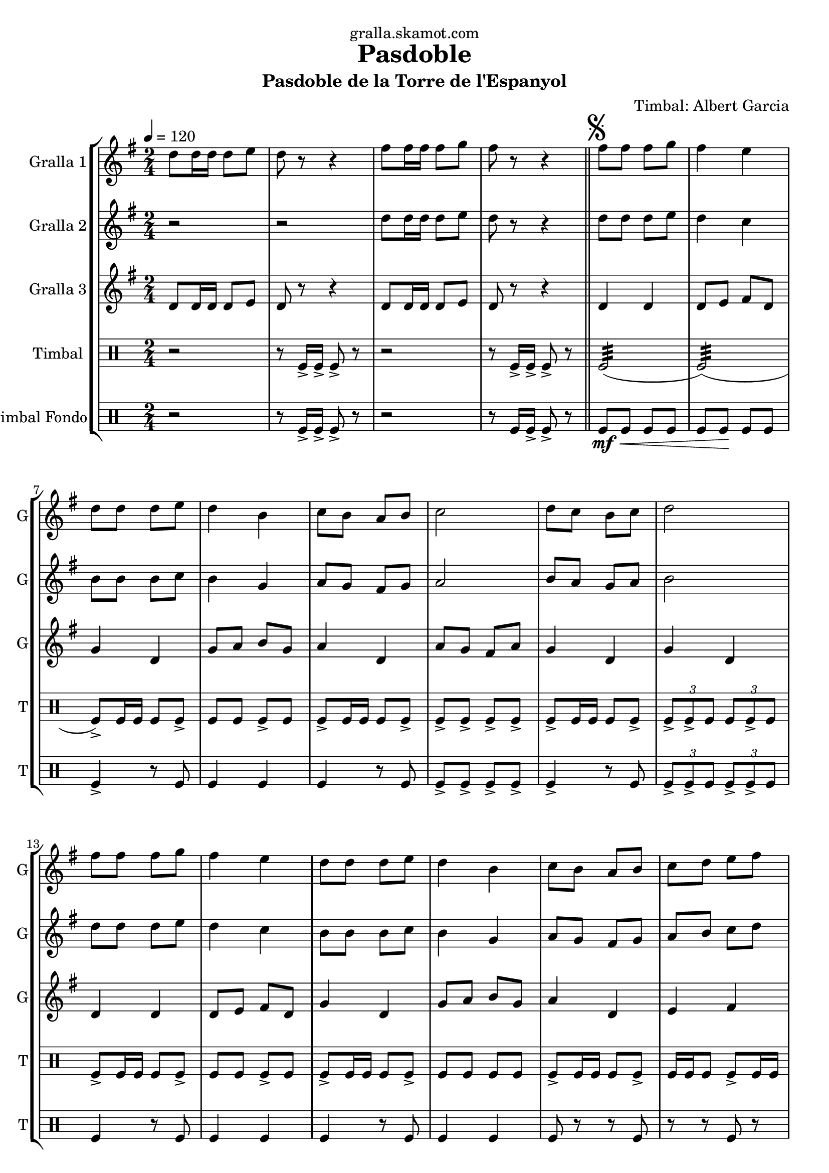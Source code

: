 \version "2.16.2"

\header {
  dedication="gralla.skamot.com"
  title="Pasdoble"
  subtitle="Pasdoble de la Torre de l'Espanyol"
  subsubtitle=""
  poet=""
  meter=""
  piece=""
  composer="Timbal: Albert Garcia"
  arranger=""
  opus=""
  instrument=""
  copyright=""
  tagline=""
}

liniaroAa =
\relative d''
{
  \tempo 4=120
  \clef treble
  \key g \major
  \time 2/4
  d8 d16 d d8 e  |
  d8 r r4  |
  fis8 fis16 fis fis8 g  |
  fis8 r r4  \bar "||"
  %05
  \mark \markup {\musicglyph #"scripts.segno"} fis8 fis fis g  |
  fis4 e  |
  d8 d d e  |
  d4 b  |
  c8 b a b  |
  %10
  c2  |
  d8 c b c  |
  d2  |
  fis8 fis fis g  |
  fis4 e  |
  %15
  d8 d d e  |
  d4 b  |
  c8 b a b  |
  c8 d e fis  |
  g8 r d r  |
  %20
  g8 r r b,16 c  |
  d8 d d d  |
  d8 e d cis  |
  d4 b  |
  r8 b d g  |
  %25
  fis4. g8  |
  fis4. e8  |
  d2 ~  |
  d8 d16 c b8 c  |
  d8 r d4 ~  |
  %30
  d8 d e f  |
  e8 r e4 ~  |
  e8 g fis e  |
  d4. g8  |
  fis4. a8  |
  %35
  g4 g8. g16  |
  \mark "D.S." g4 r4  \bar "|." % kompletite
}

liniaroAb =
\relative d''
{
  \tempo 4=120
  \clef treble
  \key g \major
  \time 2/4
  r2  |
  r2  |
  d8 d16 d d8 e  |
  d8 r r4  \bar "||"
  %05
  d8 d d e  |
  d4 c  |
  b8 b b c  |
  b4 g  |
  a8 g fis g  |
  %10
  a2  |
  b8 a g a  |
  b2  |
  d8 d d e  |
  d4 c  |
  %15
  b8 b b c  |
  b4 g  |
  a8 g fis g  |
  a8 b c d  |
  b8 r a r  |
  %20
  b8 r r g16 a  |
  b8 b b b  |
  b8 c b ais  |
  b4 g  |
  r8 g b e  |
  %25
  d4. e8  |
  d4. c8  |
  b2 ~  |
  b8 b16 a g8 a  |
  b8 r b4 ~  |
  %30
  b8 b c d  |
  c8 r c4 ~  |
  c8 e d c  |
  b4. g8  |
  d'4. d8  |
  %35
  <g, b>4 <g b>8. <g b>16  |
  <g b>4 r4  \bar "|." % kompletite
}

liniaroAc =
\relative d'
{
  \tempo 4=120
  \clef treble
  \key g \major
  \time 2/4
  d8 d16 d d8 e  |
  d8 r r4  |
  d8 d16 d d8 e  |
  d8 r r4  \bar "||"
  %05
  d4 d  |
  d8 e fis d  |
  g4 d  |
  g8 a b g  |
  a4 d,  |
  %10
  a'8 g fis a  |
  g4 d  |
  g4 d  |
  d4 d  |
  d8 e fis d  |
  %15
  g4 d  |
  g8 a b g  |
  a4 d,  |
  e4 fis  |
  g8 r d r  |
  %20
  g8 r r4  |
  g4 d  |
  g4 d  |
  g4 g  |
  r2  |
  %25
  d4 d  |
  d4 d  |
  g4 g8. g16  |
  g4 r  |
  r8 g fis a  |
  %30
  g8 r r4  |
  r8 c, c d  |
  e8 r r4  |
  g4 d  |
  fis4 d  |
  %35
  g4 g8. g16  |
  g4 r  \bar "|."
}

liniaroAd =
\drummode
{
  \tempo 4=120
  \time 2/4
  r2  |
  r8 tomfl16 -> tomfl -> tomfl8 -> r  |
  r2  |
  r8 tomfl16 -> tomfl -> tomfl8 -> r  \bar "||"
  %05
  tomfl2:32 (  |
  tomfl2:32 ) (  |
  tomfl8 -> ) tomfl16 tomfl tomfl8 tomfl ->  |
  tomfl8 tomfl tomfl -> tomfl  |
  tomfl8 -> tomfl16 tomfl tomfl8 tomfl ->  |
  %10
  tomfl8 -> tomfl -> tomfl -> tomfl ->  |
  tomfl8 -> tomfl16 tomfl tomfl8 tomfl ->  |
  \times 2/3 { tomfl8 -> tomfl -> tomfl } \times 2/3 { tomfl tomfl -> tomfl } |
  tomfl8 -> tomfl16 tomfl tomfl8 tomfl ->  |
  tomfl8 tomfl tomfl -> tomfl  |
  %15
  tomfl8 -> tomfl16 tomfl tomfl8 tomfl ->  |
  tomfl8 tomfl tomfl tomfl  |
  tomfl8 -> tomfl16 tomfl tomfl8 tomfl ->  |
  tomfl16 tomfl tomfl8 tomfl -> tomfl16 tomfl  |
  tomfl4 -> tomfl16 tomfl <tomfl tomfl> tomfl  |
  %20
  tomfl8 r16 tomfl <tomfl tomfl>8 -> tomfl ->  |
  tomfl8 tomfl16 -> tomfl tomfl8 -> tomfl16 -> tomfl ->  |
  tomfl8 tomfl16 tomfl -> tomfl8 -> tomfl16 -> tomfl ->  |
  tomfl8 -> tomfl16 tomfl tomfl tomfl tomfl tomfl  |
  tomfl4 -> r  |
  %25
  tomfl8 tomfl16 tomfl -> -> tomfl8 tomfl16 -> tomfl ->  |
  tomfl8 tomfl16 tomfl tomfl8 tomfl16 -> tomfl -> -> ->  |
  \times 2/3 { tomfl8 -> tomfl -> tomfl } \times 2/3 { tomfl -> tomfl -> tomfl }  |
  tomfl4 -> r  |
  tomfl8 tomfl16 -> tomfl tomfl8 tomfl ->  |
  %30
  tomfl8 tomfl tomfl tomfl  |
  tomfl8 -> tomfl16 tomfl tomfl8 tomfl ->  |
  \times 2/3 { tomfl8 tomfl tomfl } \times 2/3 { tomfl -> tomfl -> tomfl } |
  tomfl8 -> tomfl16 tomfl tomfl8 tomfl ->  |
  tomfl16 tomfl tomfl8 tomfl -> tomfl16 tomfl  |
  %35
  tomfl4 -> tomfl8 -> tomfl ->  |
  tomfl8 -> r4 r8  \bar "|." % kompletite
}

liniaroAe =
\drummode
{
  \tempo 4=120
  \time 2/4
  r2  |
  r8 tomfl16 -> tomfl -> tomfl8 -> r  |
  r2  |
  r8 tomfl16 tomfl -> -> tomfl8 -> r \bar "||"
  %05
  tomfl8 \mf \< tomfl tomfl tomfl  |
  tomfl8 tomfl \! \! tomfl tomfl \!  |
  tomfl4 -> r8 tomfl  |
  tomfl4 tomfl  |
  tomfl4 r8 tomfl  |
  %10
  tomfl8 -> tomfl -> tomfl -> tomfl ->  |
  tomfl4 -> r8 tomfl  |
  \times 2/3 { tomfl8 -> tomfl -> tomfl } \times 2/3 { tomfl -> tomfl -> tomfl } |
  tomfl4 r8 tomfl  |
  tomfl4 tomfl  |
  %15
  tomfl4 r8 tomfl  |
  tomfl4 tomfl  |
  tomfl8 r r tomfl  |
  r8 r tomfl r  |
  tomfl4 -> tomfl16 tomfl tomfl tomfl  |
  %20
  tomfl8 r r -> tomfl ->  |
  tomfl4 r8 tomfl  |
  tomfl4 tomfl  |
  tomfl8 tomfl tomfl tomfl  |
  tomfl4 -> r  |
  %25
  tomfl4 r8 tomfl  |
  tomfl4 tomfl  |
  \times 2/3 { tomfl8 -> tomfl -> tomfl } \times 2/3 { tomfl -> tomfl -> tomfl } |
  tomfl4 -> r  |
  tomfl4 r8 tomfl  |
  %30
  tomfl4 tomfl  |
  tomfl4 r8 tomfl  |
  \times 2/3 { tomfl8 tomfl tomfl } \times 2/3 { tomfl -> -> tomfl -> tomfl } |
  tomfl8 -> r r tomfl ->  |
  r8 r tomfl -> r  |
  %35
  tomfl4 -> tomfl8 -> tomfl ->  |
  tomfl8 -> r4 r8  \bar "|." % kompletite
}

\bookpart {
  \score {
    \new StaffGroup {
      \override Score.RehearsalMark #'self-alignment-X = #LEFT
      <<
        \new Staff \with {instrumentName = #"Gralla 1" shortInstrumentName = #"G"} \liniaroAa
        \new Staff \with {instrumentName = #"Gralla 2" shortInstrumentName = #"G"} \liniaroAb
        \new Staff \with {instrumentName = #"Gralla 3" shortInstrumentName = #"G"} \liniaroAc
        \new DrumStaff \with {instrumentName = #"Timbal" shortInstrumentName = #"T"} \liniaroAd
        \new DrumStaff \with {instrumentName = #"Timbal Fondo" shortInstrumentName = #"T"} \liniaroAe
      >>
    }
    \layout {}
  }
  \score { \unfoldRepeats
    \new StaffGroup {
      \override Score.RehearsalMark #'self-alignment-X = #LEFT
      <<
        \new Staff \with {instrumentName = #"Gralla 1" shortInstrumentName = #"G"} \liniaroAa
        \new Staff \with {instrumentName = #"Gralla 2" shortInstrumentName = #"G"} \liniaroAb
        \new Staff \with {instrumentName = #"Gralla 3" shortInstrumentName = #"G"} \liniaroAc
        \new DrumStaff \with {instrumentName = #"Timbal" shortInstrumentName = #"T"} \liniaroAd
        \new DrumStaff \with {instrumentName = #"Timbal Fondo" shortInstrumentName = #"T"} \liniaroAe
      >>
    }
    \midi {
      \set Staff.midiInstrument = "oboe"
      \set DrumStaff.midiInstrument = "drums"
    }
  }
}

\bookpart {
  \header {instrument="Gralla 1"}
  \score {
    \new StaffGroup {
      \override Score.RehearsalMark #'self-alignment-X = #LEFT
      <<
        \new Staff \liniaroAa
      >>
    }
    \layout {}
  }
  \score { \unfoldRepeats
    \new StaffGroup {
      \override Score.RehearsalMark #'self-alignment-X = #LEFT
      <<
        \new Staff \liniaroAa
      >>
    }
    \midi {
      \set Staff.midiInstrument = "oboe"
      \set DrumStaff.midiInstrument = "drums"
    }
  }
}

\bookpart {
  \header {instrument="Gralla 2"}
  \score {
    \new StaffGroup {
      \override Score.RehearsalMark #'self-alignment-X = #LEFT
      <<
        \new Staff \liniaroAb
      >>
    }
    \layout {}
  }
  \score { \unfoldRepeats
    \new StaffGroup {
      \override Score.RehearsalMark #'self-alignment-X = #LEFT
      <<
        \new Staff \liniaroAb
      >>
    }
    \midi {
      \set Staff.midiInstrument = "oboe"
      \set DrumStaff.midiInstrument = "drums"
    }
  }
}

\bookpart {
  \header {instrument="Gralla 3"}
  \score {
    \new StaffGroup {
      \override Score.RehearsalMark #'self-alignment-X = #LEFT
      <<
        \new Staff \liniaroAc
      >>
    }
    \layout {}
  }
  \score { \unfoldRepeats
    \new StaffGroup {
      \override Score.RehearsalMark #'self-alignment-X = #LEFT
      <<
        \new Staff \liniaroAc
      >>
    }
    \midi {
      \set Staff.midiInstrument = "oboe"
      \set DrumStaff.midiInstrument = "drums"
    }
  }
}

\bookpart {
  \header {instrument="Timbal"}
  \score {
    \new StaffGroup {
      \override Score.RehearsalMark #'self-alignment-X = #LEFT
      <<
        \new DrumStaff \liniaroAd
      >>
    }
    \layout {}
  }
  \score { \unfoldRepeats
    \new StaffGroup {
      \override Score.RehearsalMark #'self-alignment-X = #LEFT
      <<
        \new DrumStaff \liniaroAd
      >>
    }
    \midi {
      \set Staff.midiInstrument = "oboe"
      \set DrumStaff.midiInstrument = "drums"
    }
  }
}

\bookpart {
  \header {instrument="Timbal Fondo"}
  \score {
    \new StaffGroup {
      \override Score.RehearsalMark #'self-alignment-X = #LEFT
      <<
        \new DrumStaff \liniaroAe
      >>
    }
    \layout {}
  }
  \score { \unfoldRepeats
    \new StaffGroup {
      \override Score.RehearsalMark #'self-alignment-X = #LEFT
      <<
        \new DrumStaff \liniaroAe
      >>
    }
    \midi {
      \set Staff.midiInstrument = "oboe"
      \set DrumStaff.midiInstrument = "drums"
    }
  }
}

